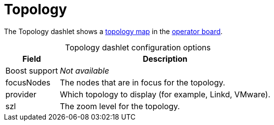 
= Topology

The Topology dashlet shows a xref:deep-dive/topology/topology.adoc[topology map] in the xref:deep-dive/visualizations/opsboard/introduction.adoc[operator board].

[caption=]
.Topology dashlet configuration options
[options="autowidth"]
|===
| Field | Description

| Boost support
| _Not available_

| focusNodes
| The nodes that are in focus for the topology.

| provider
| Which topology to display (for example, Linkd, VMware).

| szl
| The zoom level for the topology.
|===
